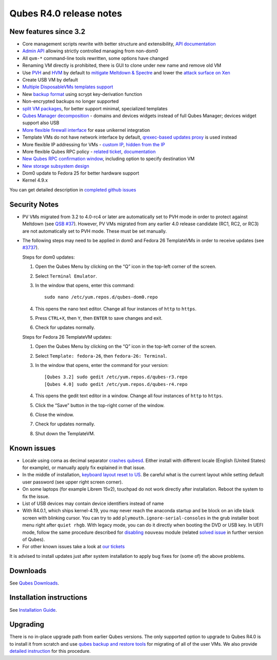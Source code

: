 ========================
Qubes R4.0 release notes
========================

New features since 3.2
======================

-  Core management scripts rewrite with better structure and
   extensibility, `API
   documentation <https://dev.qubes-os.org/projects/qubes-core-admin/en/latest/>`__
-  `Admin API </news/2017/06/27/qubes-admin-api/>`__ allowing strictly
   controlled managing from non-dom0
-  All ``qvm-*`` command-line tools rewritten, some options have changed
-  Renaming VM directly is prohibited, there is GUI to clone under new
   name and remove old VM
-  Use
   `PVH <https://github.com/QubesOS/qubes-secpack/blob/master/QSBs/qsb-037-2018.txt>`__
   and `HVM <https://github.com/QubesOS/qubes-issues/issues/2185>`__ by
   default to `mitigate Meltdown &
   Spectre <https://github.com/QubesOS/qubes-secpack/blob/master/QSBs/qsb-037-2018.txt>`__
   and lower the `attack surface on
   Xen <https://github.com/QubesOS/qubes-secpack/blob/master/QSBs/qsb-024-2016.txt>`__
-  Create USB VM by default
-  `Multiple DisposableVMs templates
   support <https://github.com/QubesOS/qubes-issues/issues/2253>`__
-  New `backup format </doc/backup-emergency-restore-v4/>`__ using
   scrypt key-derivation function
-  Non-encrypted backups no longer supported
-  `split VM
   packages <https://github.com/QubesOS/qubes-issues/issues/2771>`__,
   for better support minimal, specialized templates
-  `Qubes Manager
   decomposition <https://github.com/QubesOS/qubes-issues/issues/2132>`__
   - domains and devices widgets instead of full Qubes Manager; devices
   widget support also USB
-  `More flexible firewall interface </doc/vm-interface/>`__ for ease
   unikernel integration
-  Template VMs do not have network interface by default, `qrexec-based
   updates
   proxy <https://github.com/QubesOS/qubes-issues/issues/1854>`__ is
   used instead
-  More flexible IP addressing for VMs - `custom
   IP <https://github.com/QubesOS/qubes-issues/issues/1477>`__, `hidden
   from the IP <https://github.com/QubesOS/qubes-issues/issues/1143>`__
-  More flexible Qubes RPC policy - `related
   ticket <https://github.com/QubesOS/qubes-issues/issues/865>`__,
   `documentation </doc/qrexec/#specifying-vms-tags-types-targets-etc>`__
-  `New Qubes RPC confirmation
   window <https://github.com/QubesOS/qubes-issues/issues/910>`__,
   including option to specify destination VM
-  `New storage subsystem
   design <https://github.com/QubesOS/qubes-issues/issues/1842>`__
-  Dom0 update to Fedora 25 for better hardware support
-  Kernel 4.9.x

You can get detailed description in `completed github
issues <https://github.com/QubesOS/qubes-issues/issues?q=is%3Aissue+sort%3Aupdated-desc+milestone%3A%22Release+4.0%22+label%3Arelease-notes+is%3Aclosed>`__

Security Notes
==============

-  PV VMs migrated from 3.2 to 4.0-rc4 or later are automatically set to
   PVH mode in order to protect against Meltdown (see `QSB
   #37 <https://github.com/QubesOS/qubes-secpack/blob/master/QSBs/qsb-037-2018.txt>`__).
   However, PV VMs migrated from any earlier 4.0 release candidate (RC1,
   RC2, or RC3) are not automatically set to PVH mode. These must be set
   manually.

-  The following steps may need to be applied in dom0 and Fedora 26
   TemplateVMs in order to receive updates (see
   `#3737 <https://github.com/QubesOS/qubes-issues/issues/3737>`__).

   Steps for dom0 updates:

   1. Open the Qubes Menu by clicking on the “Q” icon in the top-left
      corner of the screen.

   2. Select ``Terminal Emulator``.

   3. In the window that opens, enter this command:

      ::

         sudo nano /etc/yum.repos.d/qubes-dom0.repo

   4. This opens the nano text editor. Change all four instances of
      ``http`` to ``https``.

   5. Press ``CTRL+X``, then ``Y``, then ``ENTER`` to save changes and
      exit.

   6. Check for updates normally.

   Steps for Fedora 26 TemplateVM updates:

   1. Open the Qubes Menu by clicking on the “Q” icon in the top-left
      corner of the screen.

   2. Select ``Template: fedora-26``, then ``fedora-26: Terminal``.

   3. In the window that opens, enter the command for your version:

      ::

         [Qubes 3.2] sudo gedit /etc/yum.repos.d/qubes-r3.repo
         [Qubes 4.0] sudo gedit /etc/yum.repos.d/qubes-r4.repo

   4. This opens the gedit text editor in a window. Change all four
      instances of ``http`` to ``https``.

   5. Click the “Save” button in the top-right corner of the window.

   6. Close the window.

   7. Check for updates normally.

   8. Shut down the TemplateVM.

Known issues
============

-  Locale using coma as decimal separator `crashes
   qubesd <https://github.com/QubesOS/qubes-issues/issues/3753>`__.
   Either install with different locale (English (United States) for
   example), or manually apply fix explained in that issue.

-  In the middle of installation, `keyboard layout reset to
   US <https://github.com/QubesOS/qubes-issues/issues/3352>`__. Be
   careful what is the current layout while setting default user
   password (see upper right screen corner).

-  On some laptops (for example Librem 15v2), touchpad do not work
   directly after installation. Reboot the system to fix the issue.

-  List of USB devices may contain device identifiers instead of name

-  With R4.0.1, which ships kernel-4.19, you may never reach the
   anaconda startup and be block on an idle black screen with blinking
   cursor. You can try to add ``plymouth.ignore-serial-consoles`` in the
   grub installer boot menu right after ``quiet rhgb``. With legacy
   mode, you can do it directly when booting the DVD or USB key. In UEFI
   mode, follow the same procedure described for
   `disabling </doc/uefi-troubleshooting/#installation-freezes-before-displaying-installer>`__
   ``nouveau`` module (related `solved
   issue <https://github.com/QubesOS/qubes-issues/issues/3849>`__ in
   further version of Qubes).

-  For other known issues take a look at `our
   tickets <https://github.com/QubesOS/qubes-issues/issues?q=is%3Aopen+is%3Aissue+milestone%3A%22Release+4.0%22+label%3Abug>`__

It is advised to install updates just after system installation to apply
bug fixes for (some of) the above problems.

Downloads
=========

See `Qubes Downloads </downloads/>`__.

Installation instructions
=========================

See `Installation Guide </doc/installation-guide/>`__.

Upgrading
=========

There is no in-place upgrade path from earlier Qubes versions. The only
supported option to upgrade to Qubes R4.0 is to install it from scratch
and use `qubes backup and restore tools </doc/backup-restore/>`__ for
migrating of all of the user VMs. We also provide `detailed
instruction </doc/upgrade-to-r4.0/>`__ for this procedure.
